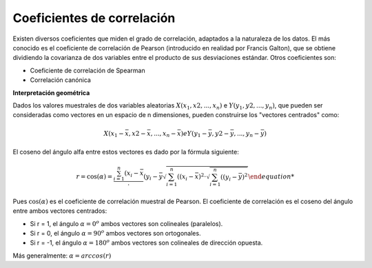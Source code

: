 Coeficientes de correlación
===========================

Existen diversos coeficientes que miden el grado de correlación, adaptados a la naturaleza de los datos. El más conocido es el coeficiente de correlación de Pearson (introducido en realidad por Francis Galton), que se obtiene dividiendo la covarianza de dos variables entre el producto de sus desviaciones estándar. Otros coeficientes son:

* Coeficiente de correlación de Spearman
* Correlación canónica

**Interpretación geométrica**

Dados los valores muestrales de dos variables aleatorias :math:`X(x_1, x2, ..., x_n)` e :math:`Y(y_1, y2, ..., y_n)`,  
que pueden ser consideradas como vectores en un espacio de n dimensiones, pueden construirse los "vectores centrados" como:

.. math::
 
   X(x_1 - \bar{x}, x2 - \bar{x}, ..., x_n- \bar{x}) e  Y(y_1 - \bar{y}, y2 - \bar{y}, ..., y_n- \bar{y})

El coseno del ángulo alfa entre estos vectores es dado por la fórmula siguiente:

.. math::

   r = \cos(\alpha) = \frac{\sum_{i=1}^n (x_i - \bar{x}} \cdot (y_i - \bar{y}{ \sqrt{\sum_{i=1}^n ((x_i - \bar{x})^2 \cdot \sqrt{\sum_{i=1}^n ((y_i - \bar{y})^2}}

Pues :math:`\cos(\alpha)` es el coeficiente de correlación muestral de Pearson. El coeficiente de correlación es el coseno del ángulo entre ambos vectores centrados:

* Si r = 1, el ángulo :math:`\alpha = 0^o` ambos vectores son colineales (paralelos).

* Si r = 0, el ángulo :math:`\alpha = 90^o` ambos vectores son ortogonales.

* Si r = -1, el ángulo :math:`\alpha = 180^o` ambos vectores son colineales de dirección opuesta.


Más generalmente: :math:`\alpha = arccos(r)`

